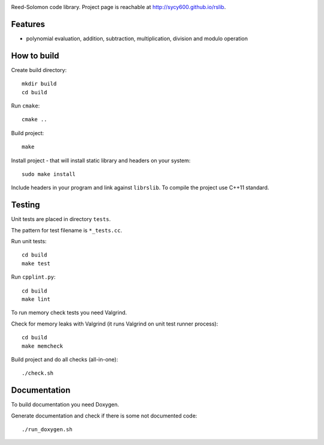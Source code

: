 .. image:: https://secure.travis-ci.org/sycy600/rslib.png

Reed-Solomon code library. Project page is reachable at http://sycy600.github.io/rslib.

Features
========

* polynomial evaluation, addition, subtraction, multiplication, division and modulo operation

How to build
============

Create build directory::

    mkdir build
    cd build

Run ``cmake``::

    cmake ..

Build project::

    make

Install project - that will install static library and headers on your system::

    sudo make install

Include headers in your program and link against ``librslib``. To compile the project
use C++11 standard.

Testing
=======

Unit tests are placed in directory ``tests``.

The pattern for test filename is ``*_tests.cc``.

Run unit tests::

    cd build
    make test

Run ``cpplint.py``::

    cd build
    make lint

To run memory check tests you need Valgrind.

Check for memory leaks with Valgrind (it runs Valgrind on unit
test runner process)::

    cd build
    make memcheck

Build project and do all checks (all-in-one)::

    ./check.sh

Documentation
=============

To build documentation you need Doxygen.

Generate documentation and check if there is some not
documented code::

    ./run_doxygen.sh
